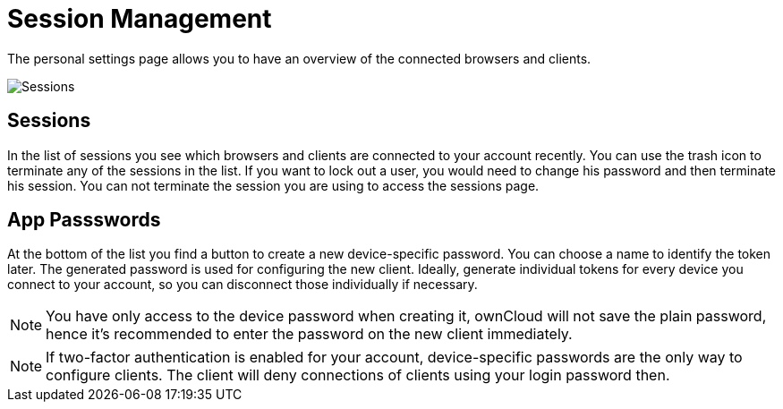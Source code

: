 = Session Management

The personal settings page allows you to have an overview of the connected browsers and clients.

image:settings_sessions.png[Sessions]

[[sessions]]
== Sessions

In the list of sessions you see which browsers and clients are connected to your account recently. You can use the trash icon to terminate any of the sessions in the list. If you want to lock out a user, you would need to change his password and then terminate his session. You can not terminate the session you are using to access the sessions page.

[[app-passwords]]
== App Passswords

At the bottom of the list you find a button to create a new device-specific password. You can choose a name to identify the token later. The generated password is used for configuring the new client. Ideally, generate individual tokens for every device you connect to your account, so you can disconnect those individually if necessary.


NOTE: You have only access to the device password when creating it, ownCloud will not save the plain password, hence it’s recommended to enter the password on the new client immediately.

NOTE: If two-factor authentication is enabled for your account, device-specific passwords are the only way to configure clients. The client will deny connections of clients using your login password then.
